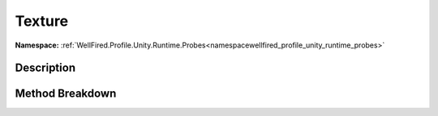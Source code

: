.. _namespacewellfired_profile_unity_runtime_probes_graphicsettings_texture:

Texture
========

**Namespace:** :ref:`WellFired.Profile.Unity.Runtime.Probes<namespacewellfired_profile_unity_runtime_probes>`

Description
------------



Method Breakdown
-----------------

